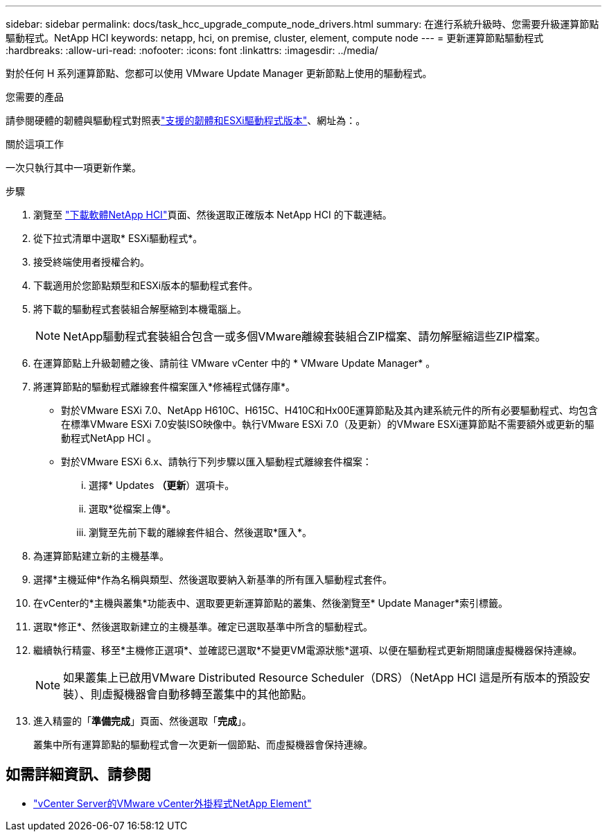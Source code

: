 ---
sidebar: sidebar 
permalink: docs/task_hcc_upgrade_compute_node_drivers.html 
summary: 在進行系統升級時、您需要升級運算節點驅動程式。NetApp HCI 
keywords: netapp, hci, on premise, cluster, element, compute node 
---
= 更新運算節點驅動程式
:hardbreaks:
:allow-uri-read: 
:nofooter: 
:icons: font
:linkattrs: 
:imagesdir: ../media/


[role="lead"]
對於任何 H 系列運算節點、您都可以使用 VMware Update Manager 更新節點上使用的驅動程式。

.您需要的產品
請參閱硬體的韌體與驅動程式對照表link:firmware_driver_versions.html["支援的韌體和ESXi驅動程式版本"]、網址為：。

.關於這項工作
一次只執行其中一項更新作業。

.步驟
. 瀏覽至 https://mysupport.netapp.com/site/products/all/details/netapp-hci/downloads-tab["下載軟體NetApp HCI"^]頁面、然後選取正確版本 NetApp HCI 的下載連結。
. 從下拉式清單中選取* ESXi驅動程式*。
. 接受終端使用者授權合約。
. 下載適用於您節點類型和ESXi版本的驅動程式套件。
. 將下載的驅動程式套裝組合解壓縮到本機電腦上。
+

NOTE: NetApp驅動程式套裝組合包含一或多個VMware離線套裝組合ZIP檔案、請勿解壓縮這些ZIP檔案。

. 在運算節點上升級韌體之後、請前往 VMware vCenter 中的 * VMware Update Manager* 。
. 將運算節點的驅動程式離線套件檔案匯入*修補程式儲存庫*。
+
** 對於VMware ESXi 7.0、NetApp H610C、H615C、H410C和Hx00E運算節點及其內建系統元件的所有必要驅動程式、均包含在標準VMware ESXi 7.0安裝ISO映像中。執行VMware ESXi 7.0（及更新）的VMware ESXi運算節點不需要額外或更新的驅動程式NetApp HCI 。
** 對於VMware ESXi 6.x、請執行下列步驟以匯入驅動程式離線套件檔案：
+
... 選擇* Updates *（更新*）選項卡。
... 選取*從檔案上傳*。
... 瀏覽至先前下載的離線套件組合、然後選取*匯入*。




. 為運算節點建立新的主機基準。
. 選擇*主機延伸*作為名稱與類型、然後選取要納入新基準的所有匯入驅動程式套件。
. 在vCenter的*主機與叢集*功能表中、選取要更新運算節點的叢集、然後瀏覽至* Update Manager*索引標籤。
. 選取*修正*、然後選取新建立的主機基準。確定已選取基準中所含的驅動程式。
. 繼續執行精靈、移至*主機修正選項*、並確認已選取*不變更VM電源狀態*選項、以便在驅動程式更新期間讓虛擬機器保持連線。
+

NOTE: 如果叢集上已啟用VMware Distributed Resource Scheduler（DRS）（NetApp HCI 這是所有版本的預設安裝）、則虛擬機器會自動移轉至叢集中的其他節點。

. 進入精靈的「*準備完成*」頁面、然後選取「*完成*」。
+
叢集中所有運算節點的驅動程式會一次更新一個節點、而虛擬機器會保持連線。



[discrete]
== 如需詳細資訊、請參閱

* https://docs.netapp.com/us-en/vcp/index.html["vCenter Server的VMware vCenter外掛程式NetApp Element"^]

